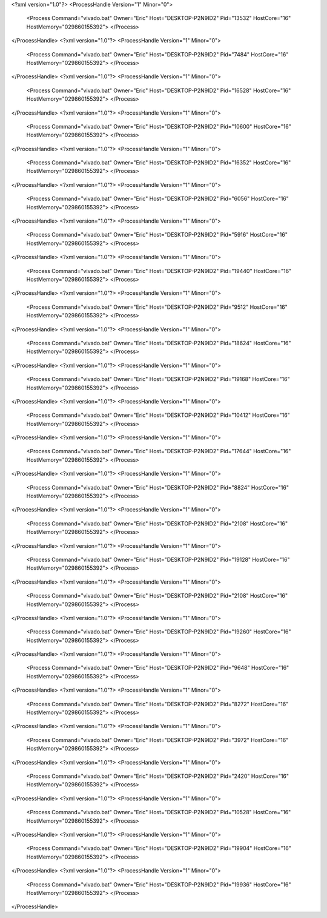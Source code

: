 <?xml version="1.0"?>
<ProcessHandle Version="1" Minor="0">
    <Process Command="vivado.bat" Owner="Eric" Host="DESKTOP-P2N9ID2" Pid="13532" HostCore="16" HostMemory="029860155392">
    </Process>
</ProcessHandle>
<?xml version="1.0"?>
<ProcessHandle Version="1" Minor="0">
    <Process Command="vivado.bat" Owner="Eric" Host="DESKTOP-P2N9ID2" Pid="7484" HostCore="16" HostMemory="029860155392">
    </Process>
</ProcessHandle>
<?xml version="1.0"?>
<ProcessHandle Version="1" Minor="0">
    <Process Command="vivado.bat" Owner="Eric" Host="DESKTOP-P2N9ID2" Pid="16528" HostCore="16" HostMemory="029860155392">
    </Process>
</ProcessHandle>
<?xml version="1.0"?>
<ProcessHandle Version="1" Minor="0">
    <Process Command="vivado.bat" Owner="Eric" Host="DESKTOP-P2N9ID2" Pid="10600" HostCore="16" HostMemory="029860155392">
    </Process>
</ProcessHandle>
<?xml version="1.0"?>
<ProcessHandle Version="1" Minor="0">
    <Process Command="vivado.bat" Owner="Eric" Host="DESKTOP-P2N9ID2" Pid="16352" HostCore="16" HostMemory="029860155392">
    </Process>
</ProcessHandle>
<?xml version="1.0"?>
<ProcessHandle Version="1" Minor="0">
    <Process Command="vivado.bat" Owner="Eric" Host="DESKTOP-P2N9ID2" Pid="6056" HostCore="16" HostMemory="029860155392">
    </Process>
</ProcessHandle>
<?xml version="1.0"?>
<ProcessHandle Version="1" Minor="0">
    <Process Command="vivado.bat" Owner="Eric" Host="DESKTOP-P2N9ID2" Pid="5916" HostCore="16" HostMemory="029860155392">
    </Process>
</ProcessHandle>
<?xml version="1.0"?>
<ProcessHandle Version="1" Minor="0">
    <Process Command="vivado.bat" Owner="Eric" Host="DESKTOP-P2N9ID2" Pid="19440" HostCore="16" HostMemory="029860155392">
    </Process>
</ProcessHandle>
<?xml version="1.0"?>
<ProcessHandle Version="1" Minor="0">
    <Process Command="vivado.bat" Owner="Eric" Host="DESKTOP-P2N9ID2" Pid="9512" HostCore="16" HostMemory="029860155392">
    </Process>
</ProcessHandle>
<?xml version="1.0"?>
<ProcessHandle Version="1" Minor="0">
    <Process Command="vivado.bat" Owner="Eric" Host="DESKTOP-P2N9ID2" Pid="18624" HostCore="16" HostMemory="029860155392">
    </Process>
</ProcessHandle>
<?xml version="1.0"?>
<ProcessHandle Version="1" Minor="0">
    <Process Command="vivado.bat" Owner="Eric" Host="DESKTOP-P2N9ID2" Pid="19168" HostCore="16" HostMemory="029860155392">
    </Process>
</ProcessHandle>
<?xml version="1.0"?>
<ProcessHandle Version="1" Minor="0">
    <Process Command="vivado.bat" Owner="Eric" Host="DESKTOP-P2N9ID2" Pid="10412" HostCore="16" HostMemory="029860155392">
    </Process>
</ProcessHandle>
<?xml version="1.0"?>
<ProcessHandle Version="1" Minor="0">
    <Process Command="vivado.bat" Owner="Eric" Host="DESKTOP-P2N9ID2" Pid="17644" HostCore="16" HostMemory="029860155392">
    </Process>
</ProcessHandle>
<?xml version="1.0"?>
<ProcessHandle Version="1" Minor="0">
    <Process Command="vivado.bat" Owner="Eric" Host="DESKTOP-P2N9ID2" Pid="8824" HostCore="16" HostMemory="029860155392">
    </Process>
</ProcessHandle>
<?xml version="1.0"?>
<ProcessHandle Version="1" Minor="0">
    <Process Command="vivado.bat" Owner="Eric" Host="DESKTOP-P2N9ID2" Pid="2108" HostCore="16" HostMemory="029860155392">
    </Process>
</ProcessHandle>
<?xml version="1.0"?>
<ProcessHandle Version="1" Minor="0">
    <Process Command="vivado.bat" Owner="Eric" Host="DESKTOP-P2N9ID2" Pid="19128" HostCore="16" HostMemory="029860155392">
    </Process>
</ProcessHandle>
<?xml version="1.0"?>
<ProcessHandle Version="1" Minor="0">
    <Process Command="vivado.bat" Owner="Eric" Host="DESKTOP-P2N9ID2" Pid="2108" HostCore="16" HostMemory="029860155392">
    </Process>
</ProcessHandle>
<?xml version="1.0"?>
<ProcessHandle Version="1" Minor="0">
    <Process Command="vivado.bat" Owner="Eric" Host="DESKTOP-P2N9ID2" Pid="19260" HostCore="16" HostMemory="029860155392">
    </Process>
</ProcessHandle>
<?xml version="1.0"?>
<ProcessHandle Version="1" Minor="0">
    <Process Command="vivado.bat" Owner="Eric" Host="DESKTOP-P2N9ID2" Pid="9648" HostCore="16" HostMemory="029860155392">
    </Process>
</ProcessHandle>
<?xml version="1.0"?>
<ProcessHandle Version="1" Minor="0">
    <Process Command="vivado.bat" Owner="Eric" Host="DESKTOP-P2N9ID2" Pid="8272" HostCore="16" HostMemory="029860155392">
    </Process>
</ProcessHandle>
<?xml version="1.0"?>
<ProcessHandle Version="1" Minor="0">
    <Process Command="vivado.bat" Owner="Eric" Host="DESKTOP-P2N9ID2" Pid="3972" HostCore="16" HostMemory="029860155392">
    </Process>
</ProcessHandle>
<?xml version="1.0"?>
<ProcessHandle Version="1" Minor="0">
    <Process Command="vivado.bat" Owner="Eric" Host="DESKTOP-P2N9ID2" Pid="2420" HostCore="16" HostMemory="029860155392">
    </Process>
</ProcessHandle>
<?xml version="1.0"?>
<ProcessHandle Version="1" Minor="0">
    <Process Command="vivado.bat" Owner="Eric" Host="DESKTOP-P2N9ID2" Pid="10528" HostCore="16" HostMemory="029860155392">
    </Process>
</ProcessHandle>
<?xml version="1.0"?>
<ProcessHandle Version="1" Minor="0">
    <Process Command="vivado.bat" Owner="Eric" Host="DESKTOP-P2N9ID2" Pid="19904" HostCore="16" HostMemory="029860155392">
    </Process>
</ProcessHandle>
<?xml version="1.0"?>
<ProcessHandle Version="1" Minor="0">
    <Process Command="vivado.bat" Owner="Eric" Host="DESKTOP-P2N9ID2" Pid="19936" HostCore="16" HostMemory="029860155392">
    </Process>
</ProcessHandle>
